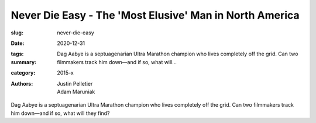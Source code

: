 Never Die Easy - The 'Most Elusive' Man in North America
########################################################

:slug: never-die-easy
:date: 2020-12-31
:tags: 
:summary: Dag Aabye is a septuagenarian Ultra Marathon champion who lives completely off the grid. Can two filmmakers track him down—and if so, what will...
:category: 2015-x
:authors: Justin Pelletier;Adam Maruniak

Dag Aabye is a septuagenarian Ultra Marathon champion who lives completely off the grid. Can two filmmakers track him down—and if so, what will they find?
